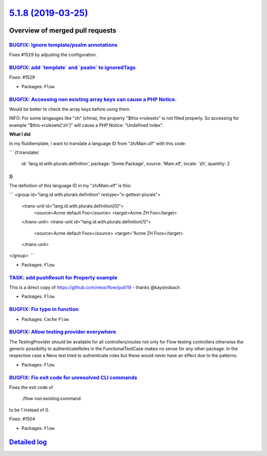 `5.1.8 (2019-03-25) <https://github.com/neos/flow-development-collection/releases/tag/5.1.8>`_
==============================================================================================

Overview of merged pull requests
~~~~~~~~~~~~~~~~~~~~~~~~~~~~~~~~

`BUGFIX: Ignore template/psalm annotations <https://github.com/neos/flow-development-collection/pull/1530>`_
------------------------------------------------------------------------------------------------------------

Fixes #1529 by adjusting the configuration.

`BUGFIX: add \`template\` and \`psalm\` to ignoredTags <https://github.com/neos/flow-development-collection/pull/1528>`_
------------------------------------------------------------------------------------------------------------------------

Fixes: #1529

* Packages: ``Flow``

`BUGFIX: Accessing non existing array keys can cause a PHP Notice. <https://github.com/neos/flow-development-collection/pull/1511>`_
------------------------------------------------------------------------------------------------------------------------------------

Would be better to check the array keys before using them.

INFO: For some langauges like "zh" (china), the property "$this->rulesets" is
not filled properly. So accessing for example "$this->rulesets['zh']" will cause
a PHP Notice: "Undefined index".

**What I did**

In my fluidtemplate, i want to translate a language ID from "zh/Main.xlf" with this code:

```
{f:translate(
  id: 'lang.id.with.plurals.definition',
  package: 'Some.Package',
  source: 'Main.xlf',
  locale: 'zh',
  quantity: 2
)}
```

The definition of this language ID in my "zh/Main.xlf" is this:

```
<group id="lang.id.with.plurals.definition" restype="x-gettext-plurals">
		<trans-unit id="lang.id.with.plurals.definition[0]">
			<source>Acme default Foo</source>
			<target>Acme ZH Foo</target>
		</trans-unit>
		<trans-unit id="lang.id.with.plurals.definition[1]">
			<source>Acme default Foos</source>
			<target>"Acme ZH Foos</target>
		</trans-unit>
</group>
```

* Packages: ``Flow``

`TASK: add pushResult for Property example <https://github.com/neos/flow-development-collection/pull/1518>`_
------------------------------------------------------------------------------------------------------------

This is a direct copy of https://github.com/neos/flow/pull/19 - thanks @kaystrobach

* Packages: ``Flow``

`BUGFIX: Fix typo in function <https://github.com/neos/flow-development-collection/pull/1517>`_
-----------------------------------------------------------------------------------------------

* Packages: ``Cache`` ``Flow``

`BUGFIX: Allow testing provider everywhere <https://github.com/neos/flow-development-collection/pull/1516>`_
------------------------------------------------------------------------------------------------------------

The TestingProvider should be available for all controllers/routes not only for Flow testing controllers otherwise the generic possibility to authenticateRoles in the FunctionalTestCase makes no sense for any other package. In the respective case a Neos test tried to authenticate roles but these would never have an effect due to the patterns.

* Packages: ``Flow``

`BUGFIX: Fix exit code for unresolved CLI commands <https://github.com/neos/flow-development-collection/pull/1505>`_
--------------------------------------------------------------------------------------------------------------------

Fixes the exit code of

    ./flow non:existing:command

to be 1 instead of 0.

Fixes: #1504

* Packages: ``Flow``

`Detailed log <https://github.com/neos/flow-development-collection/compare/5.1.7...5.1.8>`_
~~~~~~~~~~~~~~~~~~~~~~~~~~~~~~~~~~~~~~~~~~~~~~~~~~~~~~~~~~~~~~~~~~~~~~~~~~~~~~~~~~~~~~~~~~~

